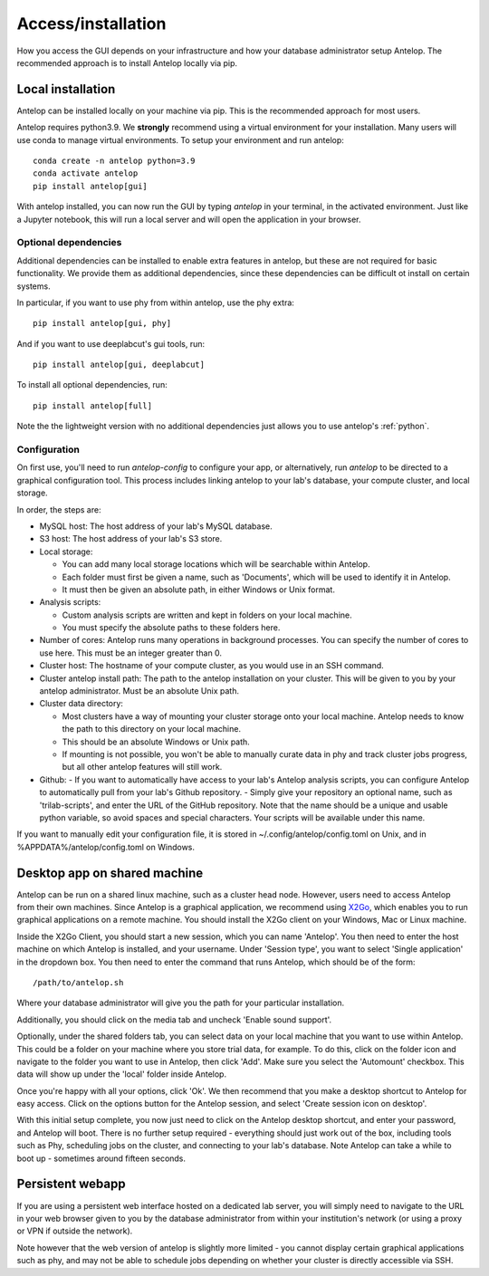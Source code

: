 .. _installation:

Access/installation
-------------------

How you access the GUI depends on your infrastructure and how your database administrator setup Antelop. The recommended approach is to install Antelop locally via pip.

Local installation
^^^^^^^^^^^^^^^^^^

Antelop can be installed locally on your machine via pip. This is the recommended approach for most users.

Antelop requires python3.9. We **strongly** recommend using a virtual environment for your installation. Many users will use conda to manage virtual environments. To setup your environment and run antelop::

    conda create -n antelop python=3.9
    conda activate antelop
    pip install antelop[gui]

With antelop installed, you can now run the GUI by typing `antelop` in your terminal, in the activated environment. Just like a Jupyter notebook, this will run a local server and will open the application in your browser.

Optional dependencies
"""""""""""""""""""""
Additional dependencies can be installed to enable extra features in antelop, but these are not required for basic functionality. We provide them as additional dependencies, since these dependencies can be difficult ot install on certain systems.

In particular, if you want to use phy from within antelop, use the phy extra::

    pip install antelop[gui, phy]

And if you want to use deeplabcut's gui tools, run::

    pip install antelop[gui, deeplabcut]

To install all optional dependencies, run::

    pip install antelop[full]

Note the the lightweight version with no additional dependencies just allows you to use antelop's :ref:`python`.

Configuration
"""""""""""""

On first use, you'll need to run `antelop-config` to configure your app, or alternatively, run `antelop` to be directed to a graphical configuration tool. This process includes linking antelop to your lab's database, your compute cluster, and local storage.

In order, the steps are:

- MySQL host: The host address of your lab's MySQL database.
- S3 host: The host address of your lab's S3 store.
- Local storage:

  - You can add many local storage locations which will be searchable within Antelop.
  - Each folder must first be given a name, such as 'Documents', which will be used to identify it in Antelop.
  - It must then be given an absolute path, in either Windows or Unix format.

- Analysis scripts:

  - Custom analysis scripts are written and kept in folders on your local machine.
  - You must specify the absolute paths to these folders here.

- Number of cores: Antelop runs many operations in background processes. You can specify the number of cores to use here. This must be an integer greater than 0.
- Cluster host: The hostname of your compute cluster, as you would use in an SSH command.
- Cluster antelop install path: The path to the antelop installation on your cluster. This will be given to you by your antelop administrator. Must be an absolute Unix path.
- Cluster data directory:

  - Most clusters have a way of mounting your cluster storage onto your local machine. Antelop needs to know the path to this directory on your local machine.
  - This should be an absolute Windows or Unix path.
  - If mounting is not possible, you won't be able to manually curate data in phy and track cluster jobs progress, but all other antelop features will still work.
- Github:
  - If you want to automatically have access to your lab's Antelop analysis scripts, you can configure Antelop to automatically pull from your lab's Github repository.
  - Simply give your repository an optional name, such as 'trilab-scripts', and enter the URL of the GitHub repository. Note that the name should be a unique and usable python variable, so avoid spaces and special characters. Your scripts will be available under this name.  

If you want to manually edit your configuration file, it is stored in ~/.config/antelop/config.toml on Unix, and in %APPDATA%/antelop/config.toml on Windows.


Desktop app on shared machine
^^^^^^^^^^^^^^^^^^^^^^^^^^^^^

Antelop can be run on a shared linux machine, such as a cluster head node. However, users need to access Antelop from their own machines. Since Antelop is a graphical application, we recommend using `X2Go <https://wiki.x2go.org/doku.php>`_, which enables you to run graphical applications on a remote machine. You should install the X2Go client on your Windows, Mac or Linux machine.

Inside the X2Go Client, you should start a new session, which you can name 'Antelop'. You then need to enter the host machine on which Antelop is installed, and your username. Under 'Session type', you want to select 'Single application' in the dropdown box. You then need to enter the command that runs Antelop, which should be of the form::

    /path/to/antelop.sh

Where your database administrator will give you the path for your particular installation.

Additionally, you should click on the media tab and uncheck 'Enable sound support'.

Optionally, under the shared folders tab, you can select data on your local machine that you want to use within Antelop. This could be a folder on your machine where you store trial data, for example. To do this, click on the folder icon and navigate to the folder you want to use in Antelop, then click 'Add'. Make sure you select the 'Automount' checkbox. This data will show up under the 'local' folder inside Antelop.

Once you're happy with all your options, click 'Ok'. We then recommend that you make a desktop shortcut to Antelop for easy access. Click on the options button for the Antelop session, and select 'Create session icon on desktop'.

With this initial setup complete, you now just need to click on the Antelop desktop shortcut, and enter your password, and Antelop will boot. There is no further setup required - everything should just work out of the box, including tools such as Phy, scheduling jobs on the cluster, and connecting to your lab's database. Note Antelop can take a while to boot up - sometimes around fifteen seconds.

Persistent webapp
^^^^^^^^^^^^^^^^^

If you are using a persistent web interface hosted on a dedicated lab server, you will simply need to navigate to the URL in your web browser given to you by the database administrator from within your institution's network (or using a proxy or VPN if outside the network).

Note however that the web version of antelop is slightly more limited - you cannot display certain graphical applications such as phy, and may not be able to schedule jobs depending on whether your cluster is directly accessible via SSH.
